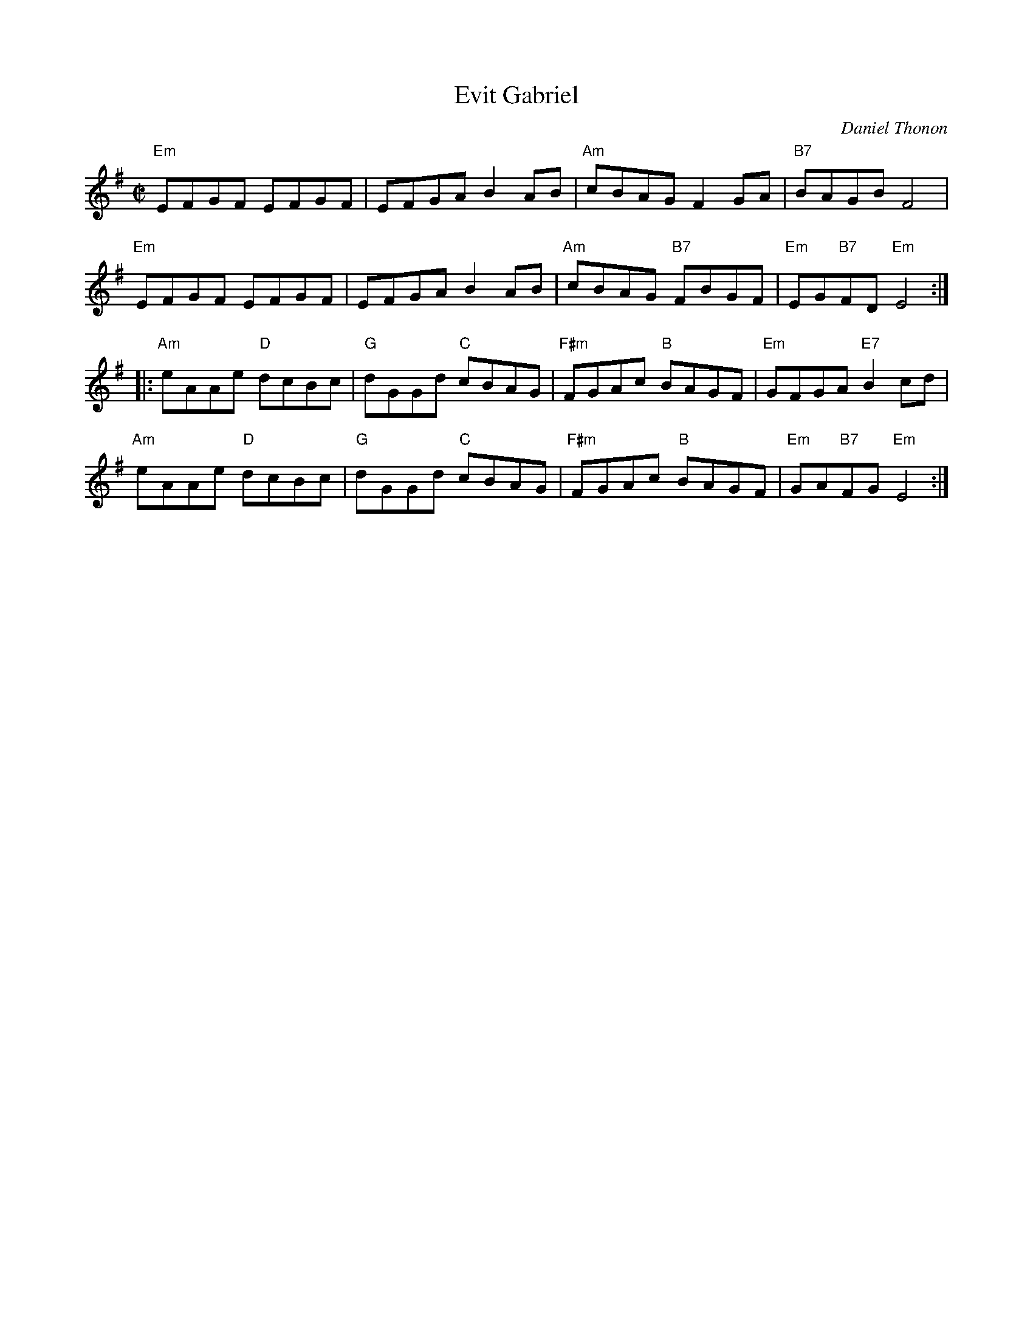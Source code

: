 X:1
T: Evit Gabriel
%%printtempo 0
Q:180
C: Daniel Thonon
R:reel
Z:transcribed to ABC by Debby Knight
M:C|
L:1/8
F:http://trillian.mit.edu/~jc/RJ/reel/EvitGabriel.abc 2005-05-14 15:13:18 UT
K:Em
"Em"EFGF EFGF | EFGA B2AB |"Am"cBAG F2GA |"B7"BAGB F4 |
"Em"EFGF EFGF | EFGA B2AB | "Am"cBAG "B7"FBGF | "Em"EG"B7"FD "Em"E4 :|
|:"Am"eAAe "D"dcBc | "G"dGGd "C"cBAG | "F#m"FGAc "B"BAGF | "Em"GFGA "E7"B2cd |
"Am"eAAe "D"dcBc | "G"dGGd "C"cBAG | "F#m"FGAc "B"BAGF| "Em"GA"B7"FG "Em"E4 :|
